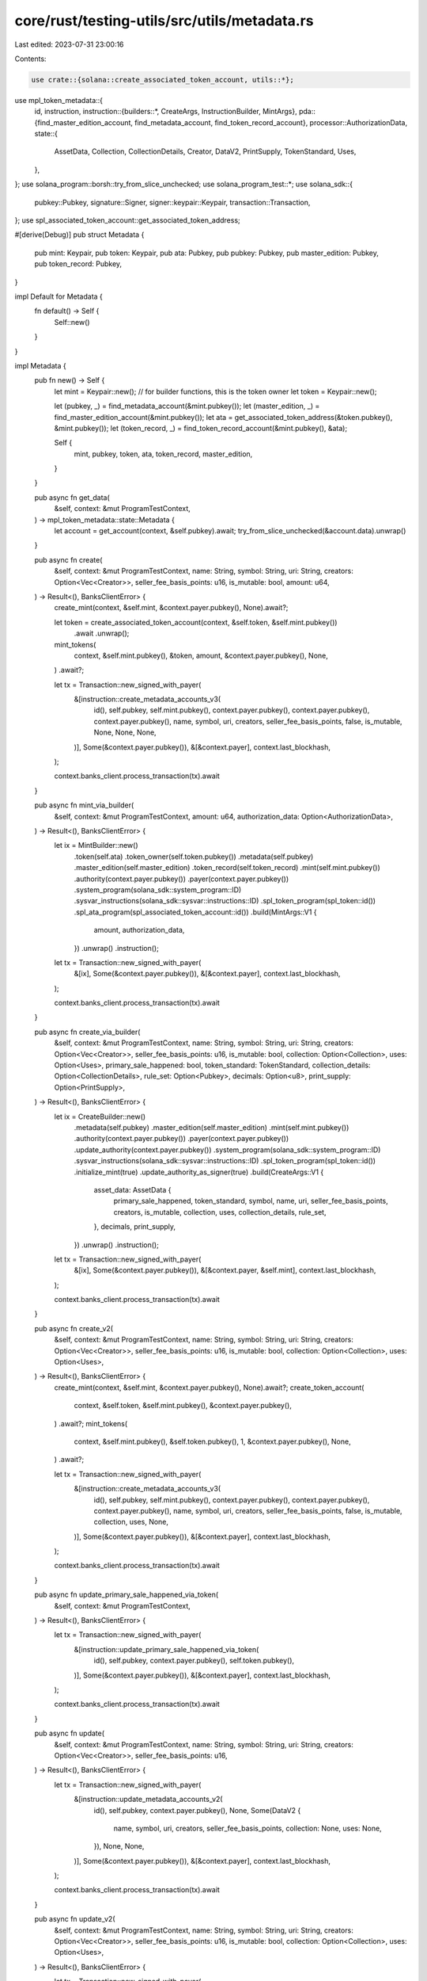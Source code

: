 core/rust/testing-utils/src/utils/metadata.rs
=============================================

Last edited: 2023-07-31 23:00:16

Contents:

.. code-block:: rs

    use crate::{solana::create_associated_token_account, utils::*};
use mpl_token_metadata::{
    id, instruction,
    instruction::{builders::*, CreateArgs, InstructionBuilder, MintArgs},
    pda::{find_master_edition_account, find_metadata_account, find_token_record_account},
    processor::AuthorizationData,
    state::{
        AssetData, Collection, CollectionDetails, Creator, DataV2, PrintSupply, TokenStandard, Uses,
    },
};
use solana_program::borsh::try_from_slice_unchecked;
use solana_program_test::*;
use solana_sdk::{
    pubkey::Pubkey, signature::Signer, signer::keypair::Keypair, transaction::Transaction,
};
use spl_associated_token_account::get_associated_token_address;

#[derive(Debug)]
pub struct Metadata {
    pub mint: Keypair,
    pub token: Keypair,
    pub ata: Pubkey,
    pub pubkey: Pubkey,
    pub master_edition: Pubkey,
    pub token_record: Pubkey,
}

impl Default for Metadata {
    fn default() -> Self {
        Self::new()
    }
}

impl Metadata {
    pub fn new() -> Self {
        let mint = Keypair::new();
        // for builder functions, this is the token owner
        let token = Keypair::new();

        let (pubkey, _) = find_metadata_account(&mint.pubkey());
        let (master_edition, _) = find_master_edition_account(&mint.pubkey());
        let ata = get_associated_token_address(&token.pubkey(), &mint.pubkey());
        let (token_record, _) = find_token_record_account(&mint.pubkey(), &ata);

        Self {
            mint,
            pubkey,
            token,
            ata,
            token_record,
            master_edition,
        }
    }

    pub async fn get_data(
        &self,
        context: &mut ProgramTestContext,
    ) -> mpl_token_metadata::state::Metadata {
        let account = get_account(context, &self.pubkey).await;
        try_from_slice_unchecked(&account.data).unwrap()
    }

    pub async fn create(
        &self,
        context: &mut ProgramTestContext,
        name: String,
        symbol: String,
        uri: String,
        creators: Option<Vec<Creator>>,
        seller_fee_basis_points: u16,
        is_mutable: bool,
        amount: u64,
    ) -> Result<(), BanksClientError> {
        create_mint(context, &self.mint, &context.payer.pubkey(), None).await?;

        let token = create_associated_token_account(context, &self.token, &self.mint.pubkey())
            .await
            .unwrap();
        mint_tokens(
            context,
            &self.mint.pubkey(),
            &token,
            amount,
            &context.payer.pubkey(),
            None,
        )
        .await?;

        let tx = Transaction::new_signed_with_payer(
            &[instruction::create_metadata_accounts_v3(
                id(),
                self.pubkey,
                self.mint.pubkey(),
                context.payer.pubkey(),
                context.payer.pubkey(),
                context.payer.pubkey(),
                name,
                symbol,
                uri,
                creators,
                seller_fee_basis_points,
                false,
                is_mutable,
                None,
                None,
                None,
            )],
            Some(&context.payer.pubkey()),
            &[&context.payer],
            context.last_blockhash,
        );

        context.banks_client.process_transaction(tx).await
    }

    pub async fn mint_via_builder(
        &self,
        context: &mut ProgramTestContext,
        amount: u64,
        authorization_data: Option<AuthorizationData>,
    ) -> Result<(), BanksClientError> {
        let ix = MintBuilder::new()
            .token(self.ata)
            .token_owner(self.token.pubkey())
            .metadata(self.pubkey)
            .master_edition(self.master_edition)
            .token_record(self.token_record)
            .mint(self.mint.pubkey())
            .authority(context.payer.pubkey())
            .payer(context.payer.pubkey())
            .system_program(solana_sdk::system_program::ID)
            .sysvar_instructions(solana_sdk::sysvar::instructions::ID)
            .spl_token_program(spl_token::id())
            .spl_ata_program(spl_associated_token_account::id())
            .build(MintArgs::V1 {
                amount,
                authorization_data,
            })
            .unwrap()
            .instruction();

        let tx = Transaction::new_signed_with_payer(
            &[ix],
            Some(&context.payer.pubkey()),
            &[&context.payer],
            context.last_blockhash,
        );

        context.banks_client.process_transaction(tx).await
    }

    pub async fn create_via_builder(
        &self,
        context: &mut ProgramTestContext,
        name: String,
        symbol: String,
        uri: String,
        creators: Option<Vec<Creator>>,
        seller_fee_basis_points: u16,
        is_mutable: bool,
        collection: Option<Collection>,
        uses: Option<Uses>,
        primary_sale_happened: bool,
        token_standard: TokenStandard,
        collection_details: Option<CollectionDetails>,
        rule_set: Option<Pubkey>,
        decimals: Option<u8>,
        print_supply: Option<PrintSupply>,
    ) -> Result<(), BanksClientError> {
        let ix = CreateBuilder::new()
            .metadata(self.pubkey)
            .master_edition(self.master_edition)
            .mint(self.mint.pubkey())
            .authority(context.payer.pubkey())
            .payer(context.payer.pubkey())
            .update_authority(context.payer.pubkey())
            .system_program(solana_sdk::system_program::ID)
            .sysvar_instructions(solana_sdk::sysvar::instructions::ID)
            .spl_token_program(spl_token::id())
            .initialize_mint(true)
            .update_authority_as_signer(true)
            .build(CreateArgs::V1 {
                asset_data: AssetData {
                    primary_sale_happened,
                    token_standard,
                    symbol,
                    name,
                    uri,
                    seller_fee_basis_points,
                    creators,
                    is_mutable,
                    collection,
                    uses,
                    collection_details,
                    rule_set,
                },
                decimals,
                print_supply,
            })
            .unwrap()
            .instruction();

        let tx = Transaction::new_signed_with_payer(
            &[ix],
            Some(&context.payer.pubkey()),
            &[&context.payer, &self.mint],
            context.last_blockhash,
        );

        context.banks_client.process_transaction(tx).await
    }

    pub async fn create_v2(
        &self,
        context: &mut ProgramTestContext,
        name: String,
        symbol: String,
        uri: String,
        creators: Option<Vec<Creator>>,
        seller_fee_basis_points: u16,
        is_mutable: bool,
        collection: Option<Collection>,
        uses: Option<Uses>,
    ) -> Result<(), BanksClientError> {
        create_mint(context, &self.mint, &context.payer.pubkey(), None).await?;
        create_token_account(
            context,
            &self.token,
            &self.mint.pubkey(),
            &context.payer.pubkey(),
        )
        .await?;
        mint_tokens(
            context,
            &self.mint.pubkey(),
            &self.token.pubkey(),
            1,
            &context.payer.pubkey(),
            None,
        )
        .await?;

        let tx = Transaction::new_signed_with_payer(
            &[instruction::create_metadata_accounts_v3(
                id(),
                self.pubkey,
                self.mint.pubkey(),
                context.payer.pubkey(),
                context.payer.pubkey(),
                context.payer.pubkey(),
                name,
                symbol,
                uri,
                creators,
                seller_fee_basis_points,
                false,
                is_mutable,
                collection,
                uses,
                None,
            )],
            Some(&context.payer.pubkey()),
            &[&context.payer],
            context.last_blockhash,
        );

        context.banks_client.process_transaction(tx).await
    }

    pub async fn update_primary_sale_happened_via_token(
        &self,
        context: &mut ProgramTestContext,
    ) -> Result<(), BanksClientError> {
        let tx = Transaction::new_signed_with_payer(
            &[instruction::update_primary_sale_happened_via_token(
                id(),
                self.pubkey,
                context.payer.pubkey(),
                self.token.pubkey(),
            )],
            Some(&context.payer.pubkey()),
            &[&context.payer],
            context.last_blockhash,
        );

        context.banks_client.process_transaction(tx).await
    }

    pub async fn update(
        &self,
        context: &mut ProgramTestContext,
        name: String,
        symbol: String,
        uri: String,
        creators: Option<Vec<Creator>>,
        seller_fee_basis_points: u16,
    ) -> Result<(), BanksClientError> {
        let tx = Transaction::new_signed_with_payer(
            &[instruction::update_metadata_accounts_v2(
                id(),
                self.pubkey,
                context.payer.pubkey(),
                None,
                Some(DataV2 {
                    name,
                    symbol,
                    uri,
                    creators,
                    seller_fee_basis_points,
                    collection: None,
                    uses: None,
                }),
                None,
                None,
            )],
            Some(&context.payer.pubkey()),
            &[&context.payer],
            context.last_blockhash,
        );

        context.banks_client.process_transaction(tx).await
    }

    pub async fn update_v2(
        &self,
        context: &mut ProgramTestContext,
        name: String,
        symbol: String,
        uri: String,
        creators: Option<Vec<Creator>>,
        seller_fee_basis_points: u16,
        is_mutable: bool,
        collection: Option<Collection>,
        uses: Option<Uses>,
    ) -> Result<(), BanksClientError> {
        let tx = Transaction::new_signed_with_payer(
            &[instruction::update_metadata_accounts_v2(
                id(),
                self.pubkey,
                context.payer.pubkey(),
                None,
                Some(DataV2 {
                    name,
                    symbol,
                    uri,
                    creators,
                    seller_fee_basis_points,
                    collection,
                    uses,
                }),
                None,
                Some(is_mutable),
            )],
            Some(&context.payer.pubkey()),
            &[&context.payer],
            context.last_blockhash,
        );

        context.banks_client.process_transaction(tx).await
    }

    pub async fn verify_collection(
        &self,
        context: &mut ProgramTestContext,
        collection: Pubkey,
        collection_authority: Keypair,
        collection_mint: Pubkey,
        collection_master_edition_account: Pubkey,
        collection_authority_record: Option<Pubkey>,
    ) -> Result<(), BanksClientError> {
        let tx = Transaction::new_signed_with_payer(
            &[instruction::verify_collection(
                id(),
                self.pubkey,
                collection_authority.pubkey(),
                context.payer.pubkey(),
                collection_mint,
                collection,
                collection_master_edition_account,
                collection_authority_record,
            )],
            Some(&context.payer.pubkey()),
            &[&context.payer, &collection_authority],
            context.last_blockhash,
        );

        context.banks_client.process_transaction(tx).await
    }

    pub async fn unverify_collection(
        &self,
        context: &mut ProgramTestContext,
        collection: Pubkey,
        collection_authority: Keypair,
        collection_mint: Pubkey,
        collection_master_edition_account: Pubkey,
        collection_authority_record: Option<Pubkey>,
    ) -> Result<(), BanksClientError> {
        let tx = Transaction::new_signed_with_payer(
            &[instruction::unverify_collection(
                id(),
                self.pubkey,
                collection_authority.pubkey(),
                collection_mint,
                collection,
                collection_master_edition_account,
                collection_authority_record,
            )],
            Some(&context.payer.pubkey()),
            &[&context.payer, &collection_authority],
            context.last_blockhash,
        );

        context.banks_client.process_transaction(tx).await
    }
}


